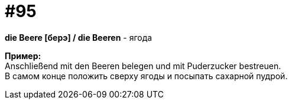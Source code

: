 [#18_027]
= #95
:hardbreaks:

*die Beere [берэ] / die Beeren* - ягода

*Пример:*
Anschließend mit den Beeren belegen und mit Puderzucker bestreuen.
В самом конце положить сверху ягоды и посыпать сахарной пудрой.